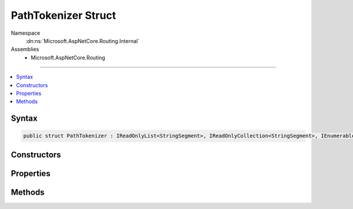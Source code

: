 

PathTokenizer Struct
====================





Namespace
    :dn:ns:`Microsoft.AspNetCore.Routing.Internal`
Assemblies
    * Microsoft.AspNetCore.Routing

----

.. contents::
   :local:









Syntax
------

.. code-block:: csharp

    public struct PathTokenizer : IReadOnlyList<StringSegment>, IReadOnlyCollection<StringSegment>, IEnumerable<StringSegment>, IEnumerable








.. dn:structure:: Microsoft.AspNetCore.Routing.Internal.PathTokenizer
    :hidden:

.. dn:structure:: Microsoft.AspNetCore.Routing.Internal.PathTokenizer

Constructors
------------

.. dn:structure:: Microsoft.AspNetCore.Routing.Internal.PathTokenizer
    :noindex:
    :hidden:

    
    .. dn:constructor:: Microsoft.AspNetCore.Routing.Internal.PathTokenizer.PathTokenizer(Microsoft.AspNetCore.Http.PathString)
    
        
    
        
        :type path: Microsoft.AspNetCore.Http.PathString
    
        
        .. code-block:: csharp
    
            public PathTokenizer(PathString path)
    

Properties
----------

.. dn:structure:: Microsoft.AspNetCore.Routing.Internal.PathTokenizer
    :noindex:
    :hidden:

    
    .. dn:property:: Microsoft.AspNetCore.Routing.Internal.PathTokenizer.Count
    
        
        :rtype: System.Int32
    
        
        .. code-block:: csharp
    
            public int Count { get; }
    
    .. dn:property:: Microsoft.AspNetCore.Routing.Internal.PathTokenizer.Item[System.Int32]
    
        
    
        
        :type index: System.Int32
        :rtype: Microsoft.Extensions.Primitives.StringSegment
    
        
        .. code-block:: csharp
    
            public StringSegment this[int index] { get; }
    

Methods
-------

.. dn:structure:: Microsoft.AspNetCore.Routing.Internal.PathTokenizer
    :noindex:
    :hidden:

    
    .. dn:method:: Microsoft.AspNetCore.Routing.Internal.PathTokenizer.GetEnumerator()
    
        
        :rtype: Microsoft.AspNetCore.Routing.Internal.PathTokenizer.Enumerator
    
        
        .. code-block:: csharp
    
            public PathTokenizer.Enumerator GetEnumerator()
    
    .. dn:method:: Microsoft.AspNetCore.Routing.Internal.PathTokenizer.System.Collections.Generic.IEnumerable<Microsoft.Extensions.Primitives.StringSegment>.GetEnumerator()
    
        
        :rtype: System.Collections.Generic.IEnumerator<System.Collections.Generic.IEnumerator`1>{Microsoft.Extensions.Primitives.StringSegment<Microsoft.Extensions.Primitives.StringSegment>}
    
        
        .. code-block:: csharp
    
            IEnumerator<StringSegment> IEnumerable<StringSegment>.GetEnumerator()
    
    .. dn:method:: Microsoft.AspNetCore.Routing.Internal.PathTokenizer.System.Collections.IEnumerable.GetEnumerator()
    
        
        :rtype: System.Collections.IEnumerator
    
        
        .. code-block:: csharp
    
            IEnumerator IEnumerable.GetEnumerator()
    

